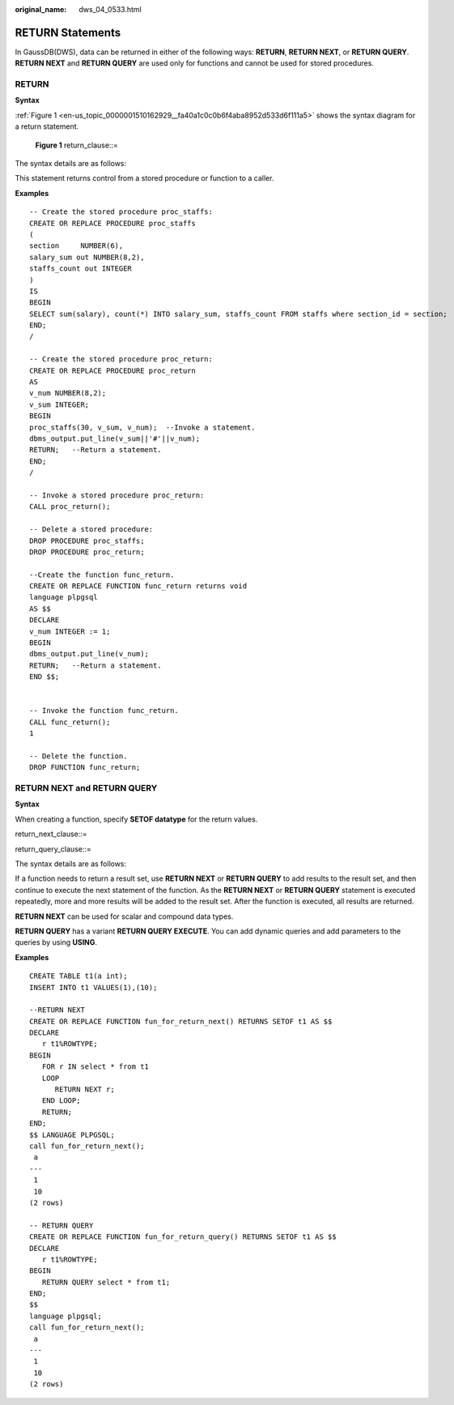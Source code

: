 :original_name: dws_04_0533.html

.. _dws_04_0533:

RETURN Statements
=================

In GaussDB(DWS), data can be returned in either of the following ways: **RETURN**, **RETURN NEXT**, or **RETURN QUERY**. **RETURN NEXT** and **RETURN QUERY** are used only for functions and cannot be used for stored procedures.

RETURN
------

**Syntax**

:ref:`Figure 1 <en-us_topic_0000001510162929__fa40a1c0c0b6f4aba8952d533d6f111a5>` shows the syntax diagram for a return statement.

.. _en-us_topic_0000001510162929__fa40a1c0c0b6f4aba8952d533d6f111a5:

.. figure:: /_static/images/en-us_image_0000002040174922.jpg
   :alt: **Figure 1** return_clause::=

   **Figure 1** return_clause::=

The syntax details are as follows:

This statement returns control from a stored procedure or function to a caller.

**Examples**

::

   -- Create the stored procedure proc_staffs:
   CREATE OR REPLACE PROCEDURE proc_staffs
   (
   section     NUMBER(6),
   salary_sum out NUMBER(8,2),
   staffs_count out INTEGER
   )
   IS
   BEGIN
   SELECT sum(salary), count(*) INTO salary_sum, staffs_count FROM staffs where section_id = section;
   END;
   /

   -- Create the stored procedure proc_return:
   CREATE OR REPLACE PROCEDURE proc_return
   AS
   v_num NUMBER(8,2);
   v_sum INTEGER;
   BEGIN
   proc_staffs(30, v_sum, v_num);  --Invoke a statement.
   dbms_output.put_line(v_sum||'#'||v_num);
   RETURN;   --Return a statement.
   END;
   /

   -- Invoke a stored procedure proc_return:
   CALL proc_return();

   -- Delete a stored procedure:
   DROP PROCEDURE proc_staffs;
   DROP PROCEDURE proc_return;

   --Create the function func_return.
   CREATE OR REPLACE FUNCTION func_return returns void
   language plpgsql
   AS $$
   DECLARE
   v_num INTEGER := 1;
   BEGIN
   dbms_output.put_line(v_num);
   RETURN;   --Return a statement.
   END $$;


   -- Invoke the function func_return.
   CALL func_return();
   1

   -- Delete the function.
   DROP FUNCTION func_return;

RETURN NEXT and RETURN QUERY
----------------------------

**Syntax**

When creating a function, specify **SETOF datatype** for the return values.

return_next_clause::=

|image1|

return_query_clause::=

|image2|

The syntax details are as follows:

If a function needs to return a result set, use **RETURN NEXT** or **RETURN QUERY** to add results to the result set, and then continue to execute the next statement of the function. As the **RETURN NEXT** or **RETURN QUERY** statement is executed repeatedly, more and more results will be added to the result set. After the function is executed, all results are returned.

**RETURN NEXT** can be used for scalar and compound data types.

**RETURN QUERY** has a variant **RETURN QUERY EXECUTE**. You can add dynamic queries and add parameters to the queries by using **USING**.

**Examples**

::

   CREATE TABLE t1(a int);
   INSERT INTO t1 VALUES(1),(10);

   --RETURN NEXT
   CREATE OR REPLACE FUNCTION fun_for_return_next() RETURNS SETOF t1 AS $$
   DECLARE
      r t1%ROWTYPE;
   BEGIN
      FOR r IN select * from t1
      LOOP
         RETURN NEXT r;
      END LOOP;
      RETURN;
   END;
   $$ LANGUAGE PLPGSQL;
   call fun_for_return_next();
    a
   ---
    1
    10
   (2 rows)

   -- RETURN QUERY
   CREATE OR REPLACE FUNCTION fun_for_return_query() RETURNS SETOF t1 AS $$
   DECLARE
      r t1%ROWTYPE;
   BEGIN
      RETURN QUERY select * from t1;
   END;
   $$
   language plpgsql;
   call fun_for_return_next();
    a
   ---
    1
    10
   (2 rows)

.. |image1| image:: /_static/images/en-us_image_0000002076212665.png
.. |image2| image:: /_static/images/en-us_image_0000002076334057.png
